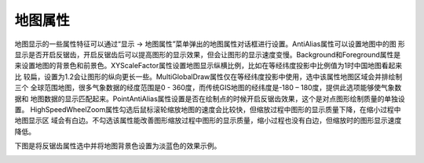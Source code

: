 .. docs-meteoinfo-desktop_cn-mapview-mapview_property:


************************
地图属性
************************

地图显示的一些属性特征可以通过“显示 -> 地图属性”菜单弹出的地图属性对话框进行设置。AntiAlias属性可以设置地图中的图
形显示是否开启反锯齿，开启反锯齿后可以提高图形的显示效果，但会让图形的显示速度变慢。Background和Foreground属性是
来设置地图的背景色和前景色。XYScaleFactor属性设置地图显示纵横比例，比如在等经纬度投影中比例值为1时中国地图看起来比
较扁，设置为1.2会让图形的纵向更长一些。MultiGlobalDraw属性仅在等经纬度投影中使用，选中该属性地图区域会并排绘制三个
全球范围地图，很多气象数据的经度范围是0 - 360度，而传统GIS地图的经纬度是-180 – 180度，提供此选项能够使气象数据和
地图数据的显示匹配起来。PointAntiAlias属性设置是否在绘制点的时候开启反锯齿效果，这个是对点图形绘制质量的单独设置。
HighSpeedWheelZoom属性勾选后鼠标滚轮缩放地图的速度会比较快，但缩放过程中图形的显示质量下降，在缩小过程中地图显示区
域会有白边。不勾选该属性能改善图形缩放过程中图形的显示质量，缩小过程也没有白边，但缩放时的图形显示速度降低。

.. image:: ./image/mapview_property_dialog.png

下图是将反锯齿属性选中并将地图背景色设置为淡蓝色的效果示例。

.. image:: ./image/mapview_property_effect.png